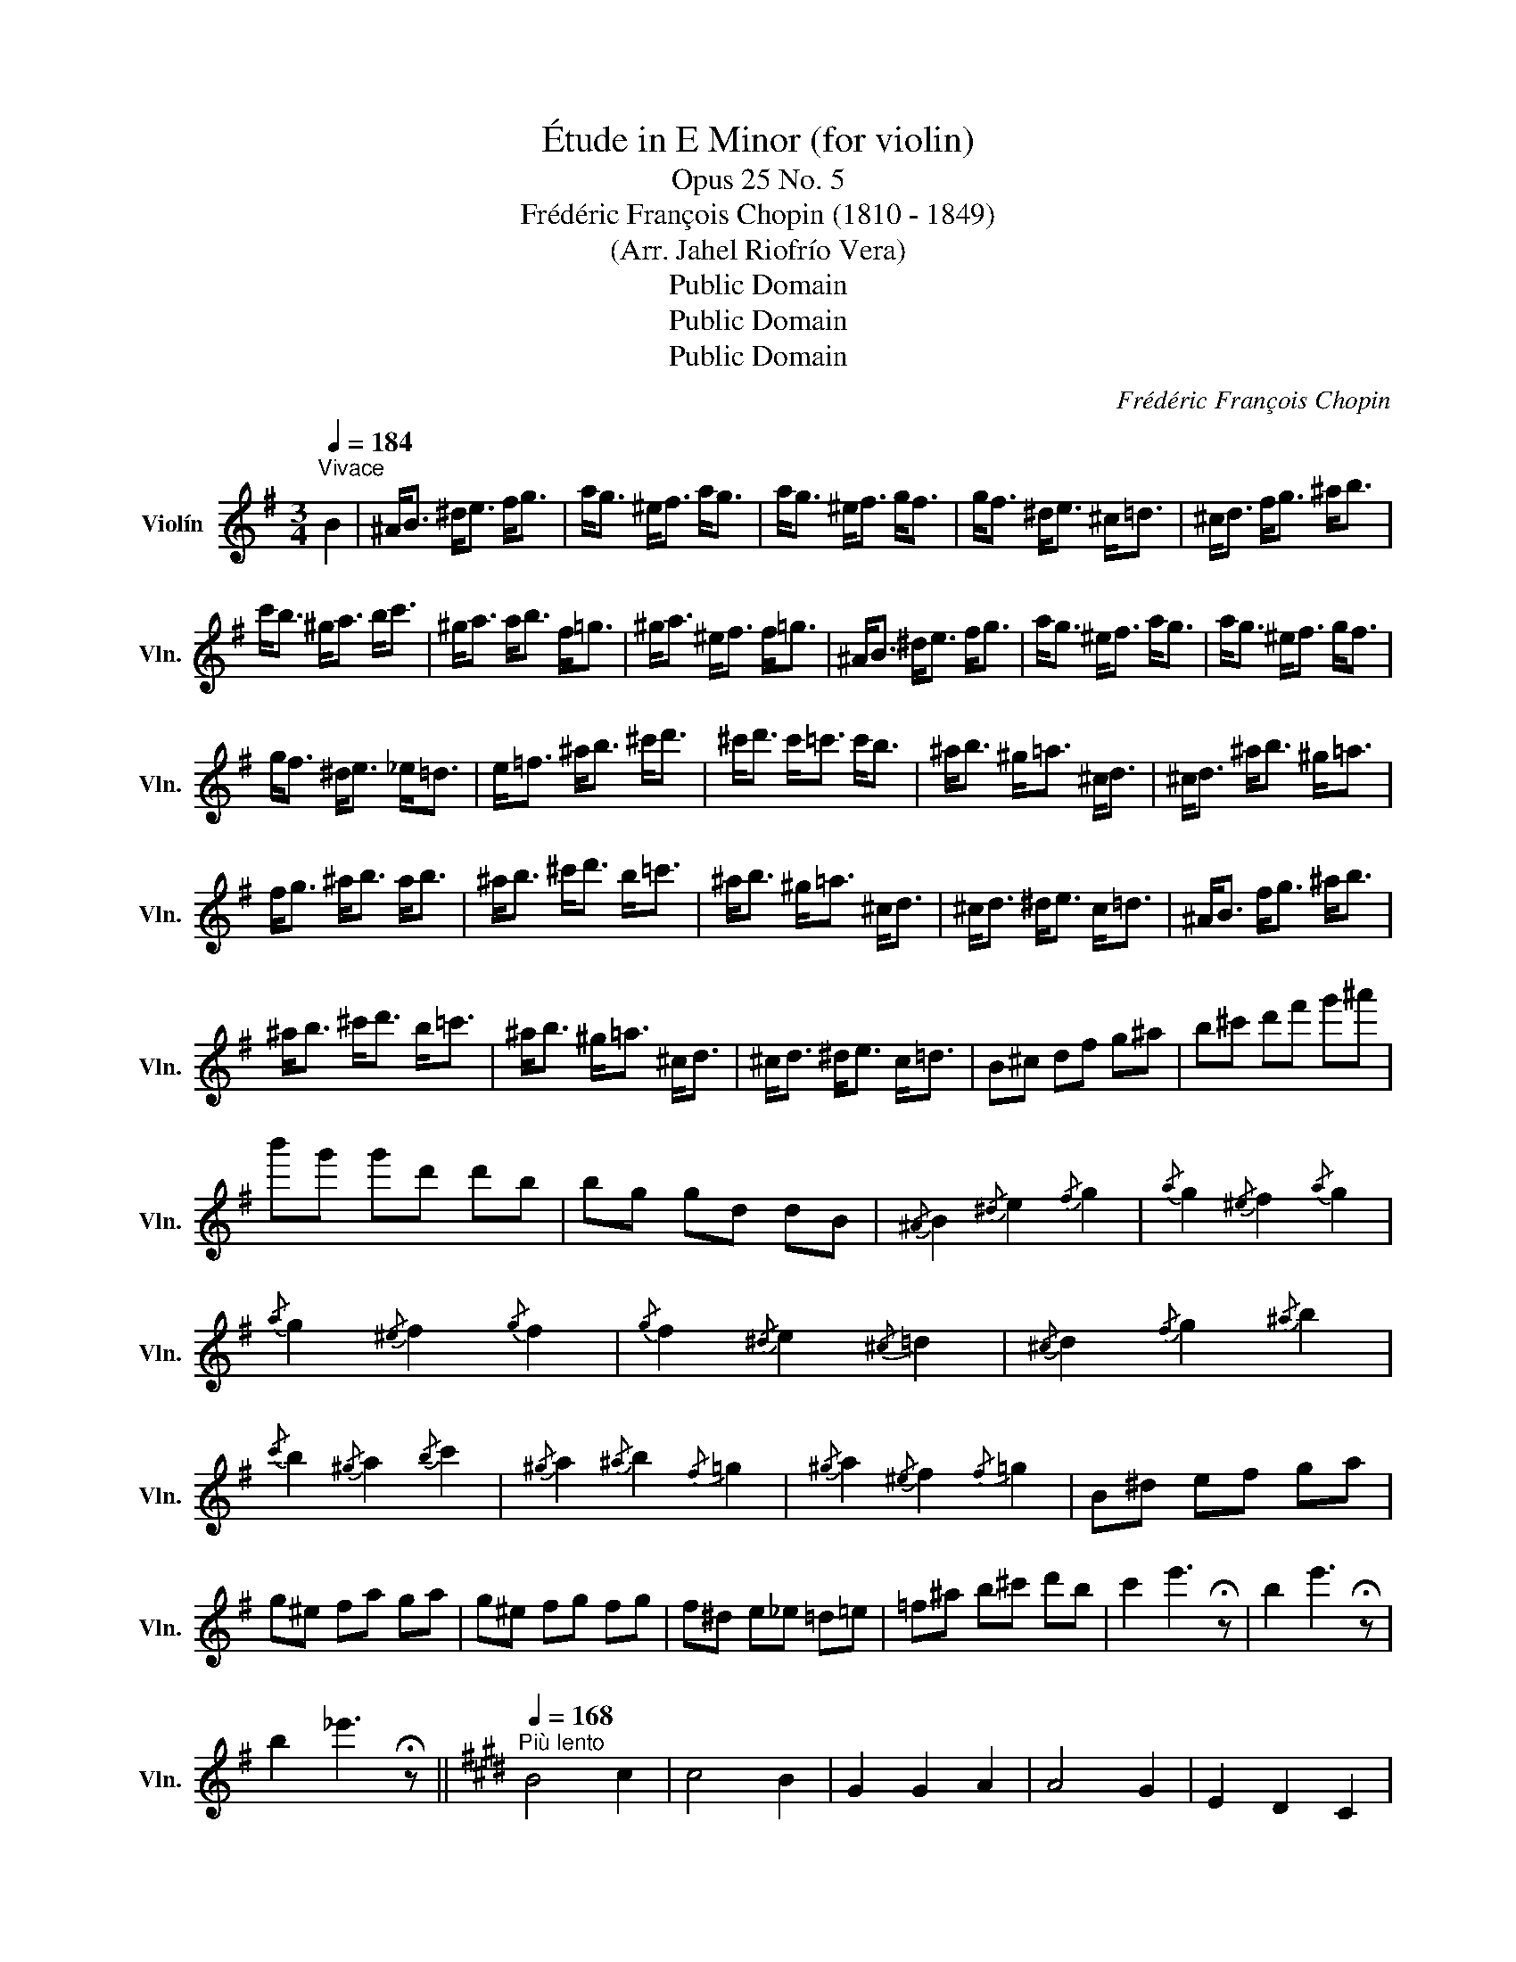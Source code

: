 X:1
T:Étude in E Minor (for violin)
T:Opus 25 No. 5
T:Frédéric François Chopin (1810 - 1849)
T:(Arr. Jahel Riofrío Vera)
T:Public Domain
T:Public Domain
T:Public Domain
C:Frédéric François Chopin
Z:Public Domain
L:1/8
Q:1/4=184
M:3/4
K:G
V:1 treble nm="Violín" snm="Vln."
V:1
"^Vivace" B2 | ^A<B ^d<e f<g | a<g ^e<f a<g | a<g ^e<f g<f | g<f ^d<e ^c<=d | ^c<d f<g ^a<b | %6
 c'<b ^g<a b<c' | ^g<a a<b f<=g | ^g<a ^e<f f<=g | ^A<B ^d<e f<g | a<g ^e<f a<g | a<g ^e<f g<f | %12
 g<f ^d<e _e<=d | e<=f ^a<b ^c'<d' | ^c'<d' c'<=c' c'<b | ^a<b ^g<=a ^c<d | ^c<d ^a<b ^g<=a | %17
 f<g ^a<b a<b | ^a<b ^c'<d' b<=c' | ^a<b ^g<=a ^c<d | ^c<d ^d<e c<=d | ^A<B f<g ^a<b | %22
 ^a<b ^c'<d' b<=c' | ^a<b ^g<=a ^c<d | ^c<d ^d<e c<=d | B^c df g^a | b^c' d'f' g'^a' | %27
 b'g' g'd' d'b | bg gd dB |{/^A} B2{/^d} e2{/f} g2 |{/a} g2{/^e} f2{/a} g2 | %31
{/a} g2{/^e} f2{/g} f2 |{/g} f2{/^d} e2{/^c} =d2 |{/^c} d2{/f} g2{/^a} b2 | %34
{/c'} b2{/^g} a2{/b} c'2 |{/^g} a2{/^a} b2{/f} =g2 |{/^g} a2{/^e} f2{/f} =g2 | B^d ef ga | %38
 g^e fa ga | g^e fg fg | f^d e_e =d=e | =f^a b^c' d'b | c'2 e'3 !fermata!z | b2 e'3 !fermata!z | %44
 b2 _e'3 !fermata!z ||[K:E][Q:1/4=168]"^Più lento" B4 c2 | c4 B2 | G2 G2 A2 | A4 G2 | E2 D2 C2 | %50
 B,2 E2 G2 | B2 d2 c2 | B2 _B2 A2 | G2 B3 c | c4 B2 | G2 G3 A | A4 G2 | E2 D2 C2 | B,4 C2 | D4 D2 | %60
 G6 | A6 | G3 A G2 | F4 B2 | E6 | a6 | g3 a g2 | f4 b2 | e6 | A,2 B,2 =C2 | A2 B2 =c2 | C4 F2 | %72
 B,6 | B,2 B2 _B2 | B,2 _B2 A2 | B,2 A2 G2 | B,2 G2 =G2 | E2 F2 =G2 | =G2 F2 E2 | E2 E2 E2 | %80
 E2[Q:1/4=158]"^poco rit." D2[Q:1/4=158]"^148" B,2 |[Q:1/4=168]"^a tempo" B2 B3 c | c4 B2 | %83
 G2 G2 B>A | A4 G2 | E2 D2 C2 | B,2 E2 G2 | B2 d2 c2 | B2[Q:1/4=157]"^poco rit." _B2 A2 | %89
[Q:1/4=168]"^a tempo" B2 B2 d>c | c4 B2 | G2 G2 B>A | A4 G2 | E2 D2 C2 | B,2 E2 G2 | B4 A>G | G6 | %97
[Q:1/4=157]"_smorz." B6[Q:1/4=147]"_147"[Q:1/4=137]"_137" || %98
[K:G][Q:1/4=184]"^Tempo I" ^A<B ^d<e f<g | a<g ^e<f a<g | a<g ^e<f g<f | g<f ^d<e _e<=d | %102
 ^c<d f<g ^a<b | c'<b ^g<a b<c' | ^g<a a<b f<=g | ^g<a ^e<f f<=g | ^A<B ^d<e f<g | a<g ^e<f a<g | %108
 a<g ^e<f g<f | g<f ^d<e _e<=d | e<=f ^a<b ^c'<d' | ^c'<d' b<=c' ^a<b | ^a<b ^g<=a ^a<b | %113
 ^c'<d' b<=c' ^A<B | ^d<e f<g f<g | f<g ^g<a f<=g | f<g ^e<f ^A<B | ^A<B B<c A<B | ^d<e f<g f<g | %119
 f<g ^g<a f<=g | f<g ^e<f ^A<B | ^A<B B<c A<B | ^D<E F<G ^A<B | ^d<e f<g ^a<b | f2 e'3 !fermata!z | %125
 z6 | B2 e'3 !fermata!z | A4 G2- | G2 c4 | B2 e'4- | e'6 | _e'6- | e'4 z2 | A<^G- G4 | A<^G- G4 | %135
 A<^G A<G- G2 | A<^G A<G- G2 | A<T^G- G4- | G6- | G6 | F2 ^G2 B2 | A2 ^G2 E2- | E6- | E6- | E4 F2 | %145
 ^G2 B2 e2 | f2 ^g2 b2 | e'2 f'2 ^g'2- | g'4- g'2 |] %149

